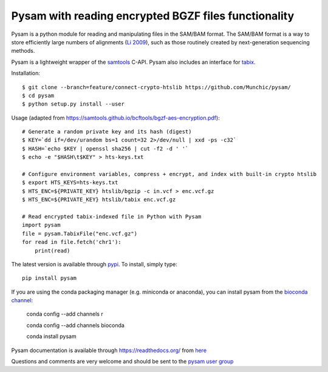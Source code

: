 =====
Pysam with reading encrypted BGZF files functionality
=====

.. image:: https://circleci.com/gh/Munchic/pysam/tree/feature%2Fconnect-crypto-htslib.svg?style=shield
    :target: https://circleci.com/gh/Munchic/pysam/tree/feature%2Fconnect-crypto-htslib

|build-status| |docs|

Pysam is a python module for reading and manipulating files in the
SAM/BAM format. The SAM/BAM format is a way to store efficiently large
numbers of alignments (`Li 2009`_), such as those routinely created by
next-generation sequencing methods.

Pysam is a lightweight wrapper of the samtools_ C-API. Pysam also
includes an interface for tabix_.

Installation::

   $ git clone --branch=feature/connect-crypto-htslib https://github.com/Munchic/pysam/
   $ cd pysam
   $ python setup.py install --user

Usage (adapted from https://samtools.github.io/bcftools/bgzf-aes-encryption.pdf):: 
   
   # Generate a random private key and its hash (digest)
   $ KEY=`dd if=/dev/urandom bs=1 count=32 2>/dev/null | xxd -ps -c32`
   $ HASH=`echo $KEY | openssl sha256 | cut -f2 -d ' '`
   $ echo -e "$HASH\t$KEY" > hts-keys.txt
   
   # Configure environment variables, compress + encrypt, and index with built-in crypto htslib
   $ export HTS_KEYS=hts-keys.txt
   $ HTS_ENC=${PRIVATE_KEY} htslib/bgzip -c in.vcf > enc.vcf.gz
   $ HTS_ENC=${PRIVATE_KEY} htslib/tabix enc.vcf.gz
   
   # Read encrypted tabix-indexed file in Python with Pysam
   import pysam
   file = pysam.TabixFile("enc.vcf.gz")
   for read in file.fetch('chr1'):
       print(read)

The latest version is available through `pypi
<https://pypi.python.org/pypi/pysam>`_. To install, simply type::

   pip install pysam

If you are using the conda packaging manager (e.g. miniconda or anaconda),
you can install pysam from the `bioconda channel <https://bioconda.github.io/>`_:

   conda config --add channels r

   conda config --add channels bioconda

   conda install pysam


Pysam documentation is available through https://readthedocs.org/ from
`here <http://pysam.readthedocs.org/en/latest/>`_

Questions and comments are very welcome and should be sent to the
`pysam user group <http://groups.google.com/group/pysam-user-group>`_

.. _samtools: http://samtools.sourceforge.net/
.. _tabix: http://samtools.sourceforge.net/tabix.shtml
.. _Li 2009: http://www.ncbi.nlm.nih.gov/pubmed/19505943

.. |build-status| image:: https://travis-ci.org/pysam-developers/pysam.svg
    :alt: build status
    :scale: 100%
    :target: https://travis-ci.org/pysam-developers/pysam

.. |docs| image:: https://readthedocs.org/projects/pysam/badge/?version=latest
    :alt: Documentation Status
    :scale: 100%
    :target: https://pysam.readthedocs.org/en/latest/?badge=latest
